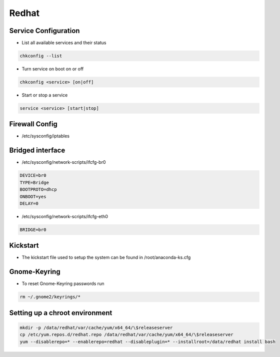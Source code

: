 ######
Redhat
######

Service Configuration
=====================

* List all available services and their status

.. code-block:: bash

  chkconfig --list


* Turn service on boot on or off

.. code-block:: bash

  chkconfig <service> [on|off]


* Start or stop a service

.. code-block:: bash

  service <service> [start|stop]


Firewall Config
===============

* /etc/sysconfig/iptables


Bridged interface
=================

* /etc/sysconfig/network-scripts/ifcfg-br0

.. code-block:: bash

  DEVICE=br0
  TYPE=Bridge
  BOOTPROTO=dhcp
  ONBOOT=yes
  DELAY=0

* /etc/sysconfig/network-scripts/ifcfg-eth0

.. code-block:: bash

  BRIDGE=br0


Kickstart
=========

* The kickstart file used to setup the system can be found in /root/anaconda-ks.cfg

  
Gnome-Keyring
=============

* To reset Gnome-Keyring passwords run

.. code-block:: bash

  rm ~/.gnome2/keyrings/*


Setting up a chroot environment
===============================

.. code-block:: bash

  mkdir -p /data/redhat/var/cache/yum/x64_64/\$releaseserver
  cp /etc/yum.repos.d/redhat.repo /data/redhat/var/cache/yum/x64_64/\$releaseserver
  yum --disablerepo=* --enablerepo=redhat --disableplugin=* --installroot=/data/redhat install bash
  
